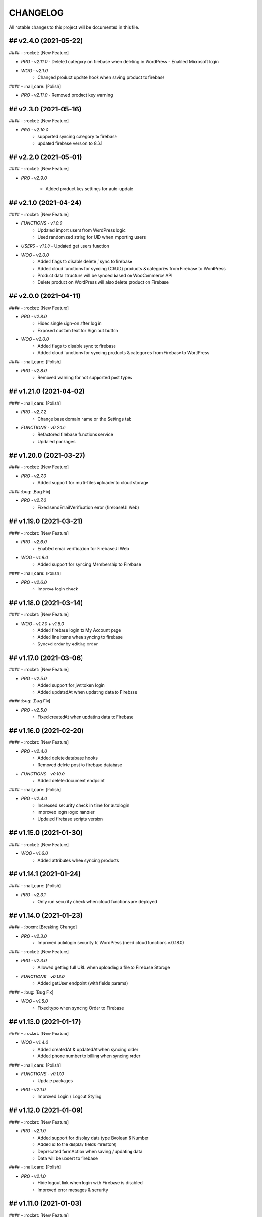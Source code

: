 CHANGELOG
=============

All notable changes to this project will be documented in this file.

## v2.4.0 (2021-05-22)
----------------------------------

#### - :rocket: [New Feature]

- `PRO - v2.11.0`
  - Deleted category on firebase when deleting in WordPress
  - Enabled Microsoft login

- `WOO - v2.1.0`
   - Changed product update hook when saving product to firebase

#### - :nail_care: [Polish]

- `PRO - v2.11.0`
  - Removed product key warning

## v2.3.0 (2021-05-16)
----------------------------------

#### - :rocket: [New Feature]

- `PRO - v2.10.0`
   - supported syncing category to firebase
   - updated firebase version to 8.6.1

## v2.2.0 (2021-05-01)
----------------------------------

#### - :rocket: [New Feature]

- `PRO - v2.9.0`

   - Added product key settings for auto-update

## v2.1.0 (2021-04-24)
----------------------------------

#### - :rocket: [New Feature]

- `FUNCTIONS - v1.0.0`
   - Updated import users from WordPress logic
   - Used randomized string for UID when importing users

- `USERS - v1.1.0`
  - Updated get users function

- `WOO - v2.0.0`
   - Added flags to disable delete / sync to firebase
   - Added cloud functions for syncing (CRUD) products & categories from Firebase to WordPress
   - Product data structure will be synced based on WooCommerce API
   - Delete product on WordPress will also delete product on Firebase

## v2.0.0 (2021-04-11)
----------------------------------

#### - :rocket: [New Feature]

- `PRO - v2.8.0`
   - Hided single sign-on after log in
   - Exposed custom text for Sign out button

- `WOO - v2.0.0`
   - Added flags to disable sync to firebase
   - Added cloud functions for syncing products & categories from Firebase to WordPress

#### - :nail_care: [Polish]

- `PRO - v2.8.0`
   - Removed warning for not supported post types

## v1.21.0 (2021-04-02)
----------------------------------

#### - :nail_care: [Polish]

- `PRO - v2.7.2`
   - Change base domain name on the Settings tab

- `FUNCTIONS - v0.20.0`
   - Refactored firebase functions service
   - Updated packages

## v1.20.0 (2021-03-27)
----------------------------------

#### - :rocket: [New Feature]

- `PRO - v2.7.0`
   - Added support for multi-files uploader to cloud storage

#### :bug: [Bug Fix]

- `PRO - v2.7.0`
   - Fixed sendEmailVerification error (firebaseUI Web)

## v1.19.0 (2021-03-21)
----------------------------------

#### - :rocket: [New Feature]

- `PRO - v2.6.0`
   - Enabled email verification for FirebaseUI Web

- `WOO - v1.9.0`
   - Added support for syncing Membership to Firebase

#### - :nail_care: [Polish]

- `PRO - v2.6.0`
   - Improve login check

## v1.18.0 (2021-03-14)
----------------------------------

#### - :rocket: [New Feature]

- `WOO - v1.7.0 + v1.8.0`
   - Added firebase login to My Account page
   - Added line items when syncing to firebase
   - Synced order by editing order

## v1.17.0 (2021-03-06)
----------------------------------

#### - :rocket: [New Feature]

- `PRO - v2.5.0`
   - Added support for jwt token login
   - Added updatedAt when updating data to Firebase

#### :bug: [Bug Fix]

- `PRO - v2.5.0`
   - Fixed createdAt when updating data to Firebase

## v1.16.0 (2021-02-20)
----------------------------------

#### - :rocket: [New Feature]

- `PRO - v2.4.0`
   - Added delete database hooks
   - Removed delete post to firebase database

- `FUNCTIONS - v0.19.0`
   - Added delete document endpoint

#### - :nail_care: [Polish]

- `PRO - v2.4.0`
   - Increased security check in time for autologin
   - Improved login logic handler
   - Updated firebase scripts version

## v1.15.0 (2021-01-30)
----------------------------------

#### - :rocket: [New Feature]

- `WOO - v1.6.0`
   - Added attributes when syncing products

## v1.14.1 (2021-01-24)
----------------------------------

#### - :nail_care: [Polish]

- `PRO - v2.3.1`
   - Only run security check when cloud functions are deployed

## v1.14.0 (2021-01-23)
----------------------------------

#### - :boom: [Breaking Change]

- `PRO - v2.3.0`
   - Improved autologin security to WordPress (need cloud functions v.0.18.0)

#### - :rocket: [New Feature]

- `PRO - v2.3.0`
   - Allowed getting full URL when uploading a file to Firebase Storage

- `FUNCTIONS - v0.18.0`
   - Added getUser endpoint (with fields params)

#### - :bug: [Bug Fix]

- `WOO - v1.5.0`
   - Fixed typo when syncing Order to Firebase

## v1.13.0 (2021-01-17)
----------------------------------

#### - :rocket: [New Feature]

- `WOO - v1.4.0`
   - Added createdAt & updatedAt when syncing order
   - Added phone number to billing when syncing order

#### - :nail_care: [Polish]

- `FUNCTIONS - v0.17.0`
   - Update packages

- `PRO - v2.1.0`
   - Improved Login / Logout Styling

## v1.12.0 (2021-01-09)
----------------------------------

#### - :rocket: [New Feature]

- `PRO - v2.1.0`
   - Added support for display data type Boolean & Number
   - Added id to the display fields (firestore)
   - Deprecated formAction when saving / updating data
   - Data will be upsert to firebase

#### - :nail_care: [Polish]

- `PRO - v2.1.0`
   - Hide logout link when login with Firebase is disabled
   - Improved error mesages & security

## v1.11.0 (2021-01-03)
----------------------------------

#### - :rocket: [New Feature]

- `PRO - v2.0.0`
   - Updated synced user function when logging to WordPress is disabled
   - Added createdAt field when saving data to firebase
   - Added integer type when saving data to firebase
   - Hided login & register page when login with WordPress is enabled

#### - :nail_care: [Polish]

- `PRO - v2.0.0`
   - Updated firebase script to v8.2.1

## v1.10.0 (2020-12-19)
----------------------------------

#### - :rocket: [New Feature]

- `PRO - v1.26.0`
   - Improved logged in session between WordPress & Firebase

## v1.9.0 (2020-12-13)
----------------------------------

#### - :rocket: [New Feature]

- `PRO - v1.25.0`
   - Added custom redirect to firebaseui web

- `WOO - v1.2.0`
   - Added currency to synced order to firebase
   - Enabled synced product to firebase

## v1.8.0 (2020-12-05)
----------------------------------

#### - :rocket: [New Feature]

- `WOO - v1.1.0`
   - Sync order to firebase

## v1.7.0 (2020-11-28)
----------------------------------

#### - :nail_care: [Polish]

- `PRO - v1.24.0`
   - Used update rather than create for syncing data to firebase

## v1.6.0 (2020-11-21)
----------------------------------

#### - :rocket: [New Feature]

- `PRO - v1.23.0`
   - Converted timestamp to date format (firestore)
   - Improved security for auto login

#### - :nail_care: [Polish]

- `FUNCTIONS - v0.16.0`
  - Updated packages
  - Required node 12 for cloud functions

## v1.5.0 (2020-11-14)
----------------------------------

#### - :rocket: [New Feature]

- `PRO - v1.22.0`
   - Allowed getting firestore value from a deep level object key

#### - :nail_care: [Polish]

- `PRO - v1.22.0`
  - Updated firebase scripts to v8.0.2
  - Updated firebaseui web scripts to v4.7.1

## v1.4.0 (2020-11-08)
----------------------------------

#### - :rocket: [New Feature]

- `PRO - v1.21.0`
   - Added Filter Hook to Import Users to Firebase
  - Added createdAt & SignedOn to the exported users in WP dashboard

- `USERS - v1.0.0`
   - Added import WP users to Firebase

- `FUNCTIONS - v0.15.0`
   - Added import users endpoint
   - Allowed to signout with frontend token

## v1.3.0 (2020-11-01)
----------------------------------

#### :nail_care: [Polish]

- `PRO - v1.20.0`
    - Updated firebase scripts to v8.0.0

#### - :bug: [Bug Fix]

- `PRO - v1.20.0`
    - Check for firebase functions before syncing WordPress users

## [v1.2.0] - (2020-10-18)
----------------------------------

#### :nail_care: [Polish]

- `PRO - v1.19.0`
    - Updated firebaseUI Web to 4.7.0

#### - :bug: [Bug Fix]

- `PRO - v1.19.0`
    - Fixed Beaver Builder conflict

## [v1.1.0] - (2020-10-12)
----------------------------------

#### :rocket: [New Feature]

- `PRO - v1.18.0`
    - Added Filter Hook to Save Data to Firebase

## [v1.0.0] - (2020-10-11)
----------------------------------

#### :rocket: [New Feature]

- `PRO - v1.17.0`
    - Added loading state after logging in

## [ 1.16.0 ] - 27-09-2020
----------------------------------

#### - :rocket: [New Feature]

- Use phone number as display name for phone authentication
- Added User to Firestore (No WordPress User flow)

#### - :nail_care: [Polish]

- Updated check version condition

## [ 1.15.0 ] - 20-09-2020
----------------------------------

#### - :rocket: [New Feature]

- Added not-in & not equal (!=) to filter Firestore
- Added limit when getting Firestore data
- Added dynamic link when displaying firestore data

#### - :nail_care: [Polish]

- Updated firebase scripts to 7.21.0

## [ 1.14.0 ] - 30-08-2020
----------------------------------

#### - :rocket: [New Feature]

- Updated display name if it exists in Firebase
- Ability to sync Users to Firestore / Realtime Database

**Notice:** You have to deploy cloud functions (v0.14.0) in order to sync user data

## [ 1.13.0 ] - 22-08-2020
----------------------------------

#### - :rocket: [New Feature]

- Added Created On and Signed In to the Users table
- Added UPDATE option for Contact Form 7 (Firestore)

#### - :nail_care: [Polish]

- Added check for new version in WordPress dashboard
- Added guide URL under Auth tab

## [ 1.12.0 ] - 13-08-2020
----------------------------------

#### - :bug: [Bug Fix]

- Fixed Firebase Account doesn't save
- Fixed "missing the required permission_callback argument" (WordPress 5.5)
- Fixed user cannot register to WordPress using [firebase_login] shortcode

## [ 1.11.0 ] - 03-08-2020
----------------------------------

#### - :rocket: [New Feature]

- Added redirect after logging out
- Added send confirmation email in [firebase_register] shortcode

#### - :nail_care: [Polish]

- Reorganized scripts for W3 Cache performance

## [ 1.10.0 ] - 01-08-2020
----------------------------------

#### - :rocket: [New Feature]

- Added authentication support for multisite

#### - :nail_care: [Polish]

- Updated firebaseui web to v4.6.1
- Improved performance by putting scripts in body

## [ 1.9.0 ] - 25-07-2020
----------------------------------

#### - :rocket: [New Feature]

- Added Firebase Analytics script
- Added author info when syncing post data to Firebase
- Updated firebase scripts to v7.17.1

## [ 1.8.0 ] - 20-07-2020
----------------------------------

#### - :rocket: [New Feature]

- Added support for file upload (Contact 7 Form)

#### - :bug: [Bug Fix]

- Fixed error when initialize Storage Bucket

## [ 1.7.0 ] - 19-07-2020
----------------------------------

#### - :rocket: [New Feature]

- Added support for Storage bucket
- Support WooCommerce Authentication

## [ 1.6.0 ] - 12-07-2020
----------------------------------

#### - :rocket: [New Feature]

- Added support for custom fields when syncing post types
- Supported orderby when displaying firestore data
- Supported orderby when displaying realtime data (orderByChild)

#### - :nail_care: [Polish]

- Updated FirebaseUI Web version to v4.5.2
- Updated development packages

## [ 1.5.0 ] - 05-07-2020
----------------------------------

**If your Contact7 is >= v.5.2, please use update this plugin to the latest version (>= v1.5.0).**

#### - :rocket: [New Feature]

- Support newline when display from textarea
- Collection name is generated from post_type plural label

#### - :bug: [Bug Fix]

- Fixed sending error in Contact Form 7 v5.2

## [ 1.4.0 ] - 28-06-2020
----------------------------------

#### - :bug: [Bug Fix]

- Edited the broken docs link

#### - :rocket: [New Feature]

- Allow phone user to login to WordPress
- Improved security for logging to WordPress
- WordPress username is default to Firebase UID

## [ 1.3.1 ] - 21-06-2020
----------------------------------

#### - :bug: [Bug Fix]

- Fixed PHP Notices


## [ 1.3.0 ] - 21-06-2020
----------------------------------

#### - :rocket: [New Feature]

- Added one-tap signup feature (Google)
- Added popup for social login
- Allowed login via email link

## [ 1.2.0 ] - 15-06-2020
----------------------------------

#### - :rocket: [New Feature]

- Added dynamic User UID when searching for Firestore data
- Added custom post types support when syncing data to Firebase
- Added taxonomies when saving data to Firebase

## [ 1.1.0 ] - 06-06-2020
----------------------------------

#### - :boom: [Breaking Change]

- Optimized scripts loaded for Firestore / Realtime

#### - :bug: [Bug Fix]

- Sanitized string before displaying on the frontend

#### - :rocket: [New Feature]

- Retrieved data dynamically with firebase uid as document id
- Added search shortcode for Firestore
- Added options to deploy cloud functions to different regions

#### - :nail_care: [Polish]

- Updated FirebaseUI Web version to v4.5.1
- Updated Firebase scripts to v7.15.0

## [ 1.0.0 ] - 30-05-2020
----------------------------------

- Autofill firebase UID to input form
- Added account management shortcode
- Added phone number authentication
- Added language support for FirebaseUI Web
- Localization the plugin

## [ 0.20.0 ] - 24-05-2020
----------------------------------

- Added wp logout link to Logout button
- Allowed to change log in text button
- Added reset password link to login form
- Display fields must be filled for display items for realtime/firstore
- Allowed multi realtime/firestore shortcodes on one page
- Dynamic show firestore/realtime data through query params

## [ 0.19.0 ] - 17-05-2020
----------------------------------

- Separated registration & Login form
- Allow login to WordPress through social media platforms
- Added images support for Realtime / Firestore Document
- Fixed access array offset notice error

## [ 0.18.0 ] - 09-05-2020
----------------------------------

- Showed deep level object when searching for database
- Added ability to download Users table
- Redirect to defined page after login
- Enable login through apple
- Added map type when saving data to firebase
- Added display types for realtime / firestore document
- Displayed data from firestore / realtime as blocks

## [ 0.17.0 ] - 27-04-2020
----------------------------------

- Applied security rules when saving data to firebase
- Only sync public post to firebase

## [ 0.16.0 ] - 26-04-2020
----------------------------------

- Added BuddyPress extension

## [ 0.15.0 ] - 18-04-2020
----------------------------------

- Added Maps extension

## [ 0.14.0 ] - 12-04-2020
----------------------------------

- Removed custom claims when empty
- Added shortcodes for displaying realtime & firestore collection

## [ 0.13.0 ] - 11-04-2020
----------------------------------

- Added table structure for Users tab
- Make email uneditable for search purpose
- Functions (0.11.0): increased get users limit (> 1000 users)

## [ 0.12.0 ] - 08-04-2020
----------------------------------

- Added filter feature for Users #29

## [ 0.11.1 ] - 07-04-2020
----------------------------------

- Showed warning if base domain is not set
- Check for undefined in order to pass error check
- Updated options for plugin deletion

## [ 0.11.0 ] - 02-04-2020
----------------------------------

- Used wait for element rather than setTimeOut
- Added logout event to all logout links
- Added post thumbnail and author name to Firebase Sync
- Updated Firebase script from 7.9.3 to 7.13.1

## [ 0.10.0 ] - 01-04-2020
----------------------------------

- Added date type for saving data to Firebase
- Increase time wait for error in form submit to Firebase

Dependency: cloud functions: v0.9.0

## [ 0.9.1 ] - 29-03-2020
----------------------------------

- Fixed ArrayType when saving data to Realtime/Firestore
- Fixed WP post type is null when sync data to Firebase
- Removed notice warning for post types

Dependency: cloud functions: v0.8.0

## [ 0.9.0 ] - 28-03-2020
----------------------------------

- Fixed save data to realtime / firestore token error
- Added document id option when saving data
- Added trigger for syncing post and page to Firebase

Dependency: cloud functions: v0.8.0

## [ 0.8.0 ] - 24-03-2020
----------------------------------

- Logout of everything when clicking signout buttons
- Added warning before deleting a Firebase user
- Added user role (Customer) for WooCommerce sites
- Prevent user to change password when login through firebase is active
- User password will be dominated by Firebase procedure

Dependency: cloud functions: v0.7.0

## [ 0.7.0 ] - 13-03-2020
----------------------------------

- Styled add new user button
- Created and log in Firebase Users to WordPress
- Redirect login page feature
- Added Rest API for creating new Users (Subscriber)
- Updated FirebaseUI Web to 4.5.0
- Bring Firebase Menu to the front
- Prevent normal user to see dashboard token when they log in
- Updated about page
- Show realtime & firestore data based on security rules

## [ 0.6.0 ] - 01-03-2020
----------------------------------

- Update firebase scripts from 7.8.2 to 7.9.3
- Added send cloud message to a topic feature

## [ 0.5.8 ] - 20-02-2020
----------------------------------

- Breaking change for getting database: you need to update wordpress firebase functions to 0.5.8.
- Added create data for Realtime database & firestore with Contact Form 7
- Added warning for missing [firebaseui_web] globally
- Moved environment variables to one source

## [ 0.5.7 ] - 16-02-2020
----------------------------------

- Updated firebase scripts to v7.8.2
- Hide greetings when signing out

## [ 0.5.6 ] - 21-12-2019
----------------------------------
 
- Display data with claims

## [ 0.5.5 ] - 21-12-2019
----------------------------------

- Breaking changes
- Deprecated authention process and replaced with firebasui-web

## [ 0.5.4 ] - 01-12-2019
----------------------------------

- Updated packages
- Moved error and message to the top of dashboard
- Add CRUD to manage Firebase User from Dashboard

## [ 0.5.3 ] - 22-09-2019
----------------------------------

- Added user register form to frontend #4
- Show firestore database after login #10
- Added delete user from dashboard #11
- Search document from firestore or realtime
- Update firebase version

## [ 0.5.2 ] - 30-03-2019
----------------------------------

- Show realtime database after login

## [ 0.5.1 ] - 11-08-2018
----------------------------------

- Hide login form after logging in

## [ 0.5.0 ] - 04-08-2018
----------------------------------

- Add shortcode to display when not login
- Add error handling shortcode

## [ 0.4.0 ] - 17-07-2018
----------------------------------

- Added Firestore database support in Dashboard

## [ 0.3.2 ] - 17-07-2018
----------------------------------

- Fixed firebase-show shortcode

## [ 0.3.1 ] - 17-07-2018
----------------------------------

- Fixed getting credentials

## [ 0.3.0 ] - 02-07-2018
----------------------------------

- Added about information
- Added Real Time database support in Dashboard

## [ 0.2.0 ] - 25-5-2018
----------------------------------

- Added firebase scripts and styles to header
- Implement login and logout features

## [ 0.1.0 ] - 20-4-2018
----------------------------------

- Started the project and add an authentication method